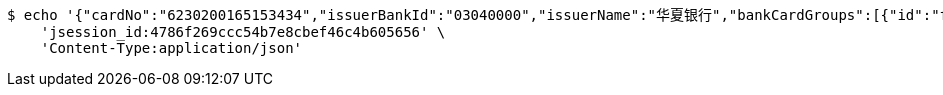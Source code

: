 [source,bash]
----
$ echo '{"cardNo":"6230200165153434","issuerBankId":"03040000","issuerName":"华夏银行","bankCardGroups":[{"id":"ff808081692304f001692901d81600f8","groupId":"ff808081690a2b1c016913374f4a0006","shortGroupName":"安卓"}]}' | http POST 'http://localhost:8080/inside/updBankCard' \
    'jsession_id:4786f269ccc54b7e8cbef46c4b605656' \
    'Content-Type:application/json'
----